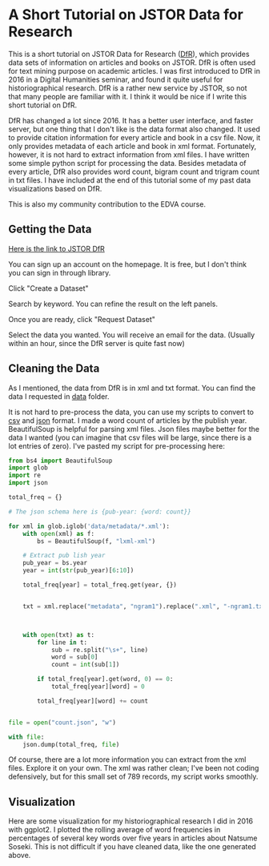 * A Short Tutorial on JSTOR Data for Research

This is a short tutorial on JSTOR Data for Research ([[https://www.jstor.org/dfr/][DfR]]), which provides data sets of information on articles and books on JSTOR. DfR is often used for text mining purpose on academic articles. I was first introduced to DfR in 2016 in a Digital Humanities seminar, and found it quite useful for historiographical research. DfR is a rather new service by JSTOR, so not that many people are familiar with it. I think it would be nice if I write this short tutorial on DfR.

DfR has changed a lot since 2016. It has a better user interface, and faster server, but one thing that I don't like is the data format also changed. It used to provide citation information for every article and book in a csv file. Now, it only provides metadata of each article and book in xml format. Fortunately, however, it is not hard to extract information from xml files. I have written some simple python script for processing the data. Besides metadata of every article, DfR also provides word count, bigram count and trigram count in txt files. I have included at the end of this tutorial some of my past data visualizations based on DfR.

This is also my community contribution to the EDVA course.

** Getting the Data

[[https://www.jstor.org/dfr/][Here is the link to JSTOR DfR]]

[[file:./screen_shot/home.png]]

You can sign up an account on the homepage. It is free, but I don't think you can sign in through library.

Click "Create a Dataset"

[[file:screen_shot/search.png]]

Search by keyword. You can refine the result on the left panels.

Once you are ready, click "Request Dataset"

[[file:screen_shot/confirmation.png]]

Select the data you wanted. You will receive an email for the data. (Usually within an hour, since the DfR server is quite fast now)

** Cleaning the Data

As I mentioned, the data from DfR is in xml and txt format. You can find the data I requested in [[./data][data]] folder.

It is not hard to pre-process the data, you can use my scripts to convert to [[./csv_word_count.py][csv]] and [[./json_word_count.py][json]] format. I made a word count of articles by the publish year. BeautifulSoup is helpful for parsing xml files. Json files maybe better for the data I wanted (you can imagine that csv files will be large, since there is a lot entries of zero). I've pasted my script for pre-processing here:

#+BEGIN_SRC python
from bs4 import BeautifulSoup
import glob
import re
import json

total_freq = {}

# The json schema here is {pub-year: {word: count}}

for xml in glob.iglob('data/metadata/*.xml'):
    with open(xml) as f:
        bs = BeautifulSoup(f, "lxml-xml")
    
    # Extract pub lish year
    pub_year = bs.year
    year = int(str(pub_year)[6:10])
    
    total_freq[year] = total_freq.get(year, {})

    
    txt = xml.replace("metadata", "ngram1").replace(".xml", "-ngram1.txt")
    
    
    
    with open(txt) as t:
        for line in t:
            sub = re.split("\s+", line)
            word = sub[0]
            count = int(sub[1])
            
        if total_freq[year].get(word, 0) == 0:
            total_freq[year][word] = 0

        total_freq[year][word] += count

    
file = open("count.json", "w")
    
with file:
    json.dump(total_freq, file)
#+END_SRC

Of course, there are a lot more information you can extract from the xml files. Explore it on your own. The xml was rather clean; I've been not coding defensively, but for this small set of 789 records, my script works smoothly.

** Visualization

Here are some visualization for my historiographical research I did in 2016 with ggplot2. I plotted the rolling average of word frequencies in percentages of several key words over five years in articles about Natsume Soseki. This is not difficult if you have cleaned data, like the one generated above.

[[file:./fig/Authors.jpeg]]
[[file:./fig/Discipline.jpeg]]
[[file:./fig/Language.jpeg]]
[[file:./fig/Theme.jpeg]]
